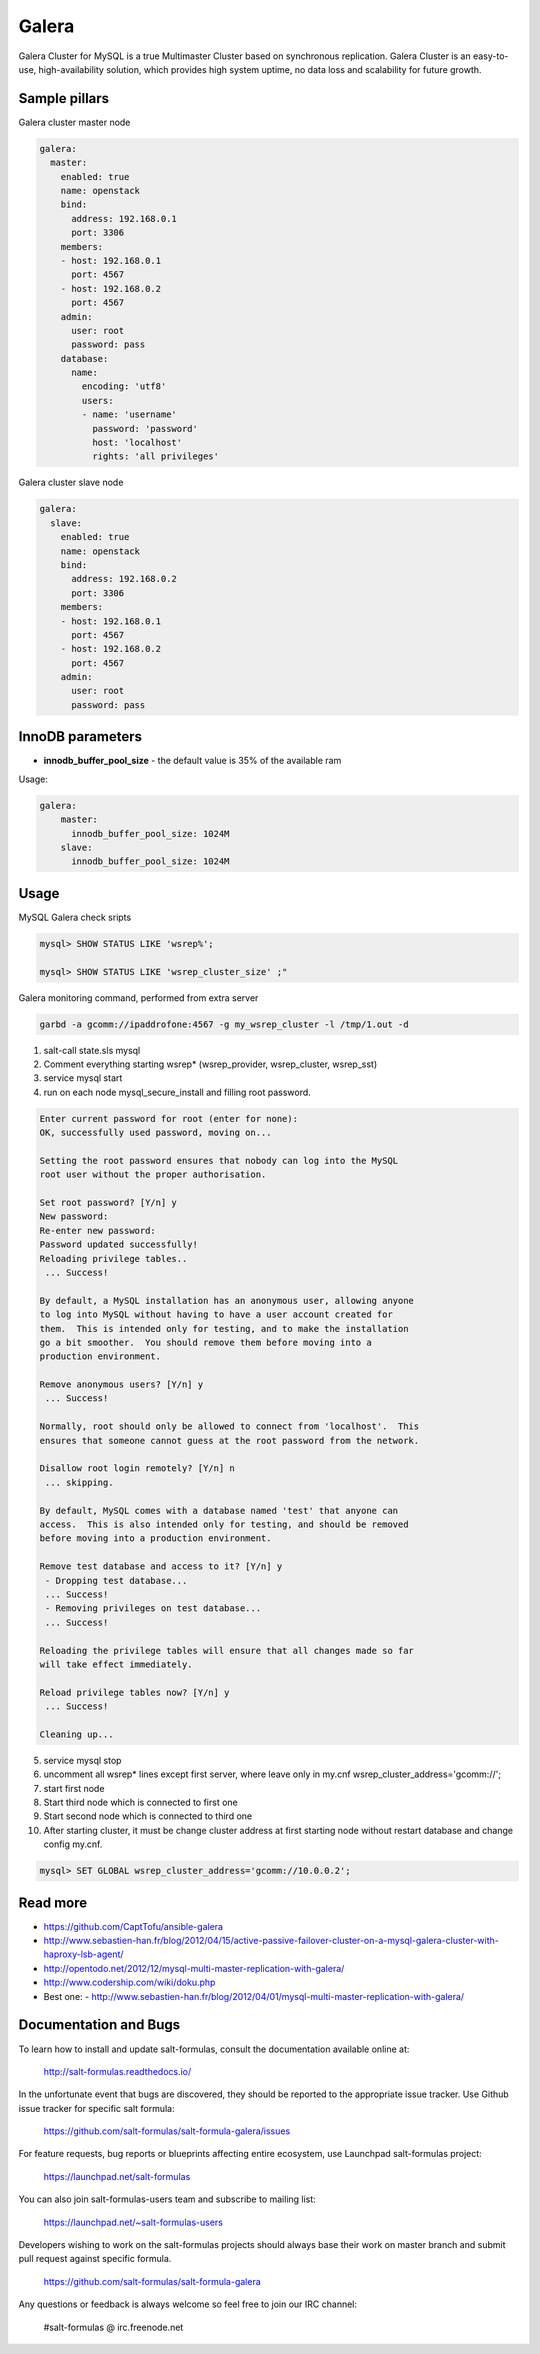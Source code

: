 
======
Galera
======

Galera Cluster for MySQL is a true Multimaster Cluster based on synchronous replication. Galera Cluster is an easy-to-use, high-availability solution, which provides high system uptime, no data loss and scalability for future growth.

Sample pillars
==============

Galera cluster master node

.. code-block:: yaml

    galera:
      master:
        enabled: true
        name: openstack
        bind:
          address: 192.168.0.1
          port: 3306
        members:
        - host: 192.168.0.1
          port: 4567
        - host: 192.168.0.2
          port: 4567
        admin:
          user: root
          password: pass
        database:
          name:
            encoding: 'utf8'
            users:
            - name: 'username'
              password: 'password'
              host: 'localhost'
              rights: 'all privileges'

Galera cluster slave node

.. code-block:: yaml

    galera:
      slave:
        enabled: true
        name: openstack
        bind:
          address: 192.168.0.2
          port: 3306
        members:
        - host: 192.168.0.1
          port: 4567
        - host: 192.168.0.2
          port: 4567
        admin:
          user: root
          password: pass

InnoDB parameters
=================

- **innodb_buffer_pool_size** - the default value is 35% of the available ram

Usage:

.. code-block:: yaml

    galera:
        master:
          innodb_buffer_pool_size: 1024M
        slave:
          innodb_buffer_pool_size: 1024M

Usage
=====

MySQL Galera check sripts

.. code-block:: bash

    mysql> SHOW STATUS LIKE 'wsrep%';

    mysql> SHOW STATUS LIKE 'wsrep_cluster_size' ;"

Galera monitoring command, performed from extra server

.. code-block:: bash

    garbd -a gcomm://ipaddrofone:4567 -g my_wsrep_cluster -l /tmp/1.out -d

1. salt-call state.sls mysql
2. Comment everything starting wsrep* (wsrep_provider, wsrep_cluster, wsrep_sst)
3. service mysql start
4. run on each node mysql_secure_install and filling root password.

.. code-block:: bash

    Enter current password for root (enter for none):
    OK, successfully used password, moving on...

    Setting the root password ensures that nobody can log into the MySQL
    root user without the proper authorisation.

    Set root password? [Y/n] y
    New password:
    Re-enter new password:
    Password updated successfully!
    Reloading privilege tables..
     ... Success!

    By default, a MySQL installation has an anonymous user, allowing anyone
    to log into MySQL without having to have a user account created for
    them.  This is intended only for testing, and to make the installation
    go a bit smoother.  You should remove them before moving into a
    production environment.

    Remove anonymous users? [Y/n] y
     ... Success!

    Normally, root should only be allowed to connect from 'localhost'.  This
    ensures that someone cannot guess at the root password from the network.

    Disallow root login remotely? [Y/n] n
     ... skipping.

    By default, MySQL comes with a database named 'test' that anyone can
    access.  This is also intended only for testing, and should be removed
    before moving into a production environment.

    Remove test database and access to it? [Y/n] y
     - Dropping test database...
     ... Success!
     - Removing privileges on test database...
     ... Success!

    Reloading the privilege tables will ensure that all changes made so far
    will take effect immediately.

    Reload privilege tables now? [Y/n] y
     ... Success!

    Cleaning up...

5. service mysql stop
6. uncomment all wsrep* lines except first server, where leave only in my.cnf wsrep_cluster_address='gcomm://';
7. start first node
8. Start third node which is connected to first one
9. Start second node which is connected to third one
10. After starting cluster, it must be change cluster address at first starting node without restart database and change config my.cnf.

.. code-block:: bash

    mysql> SET GLOBAL wsrep_cluster_address='gcomm://10.0.0.2';

Read more
=========

* https://github.com/CaptTofu/ansible-galera
* http://www.sebastien-han.fr/blog/2012/04/15/active-passive-failover-cluster-on-a-mysql-galera-cluster-with-haproxy-lsb-agent/
* http://opentodo.net/2012/12/mysql-multi-master-replication-with-galera/
* http://www.codership.com/wiki/doku.php
* Best one: - http://www.sebastien-han.fr/blog/2012/04/01/mysql-multi-master-replication-with-galera/

Documentation and Bugs
======================

To learn how to install and update salt-formulas, consult the documentation
available online at:

    http://salt-formulas.readthedocs.io/

In the unfortunate event that bugs are discovered, they should be reported to
the appropriate issue tracker. Use Github issue tracker for specific salt
formula:

    https://github.com/salt-formulas/salt-formula-galera/issues

For feature requests, bug reports or blueprints affecting entire ecosystem,
use Launchpad salt-formulas project:

    https://launchpad.net/salt-formulas

You can also join salt-formulas-users team and subscribe to mailing list:

    https://launchpad.net/~salt-formulas-users

Developers wishing to work on the salt-formulas projects should always base
their work on master branch and submit pull request against specific formula.

    https://github.com/salt-formulas/salt-formula-galera

Any questions or feedback is always welcome so feel free to join our IRC
channel:

    #salt-formulas @ irc.freenode.net

